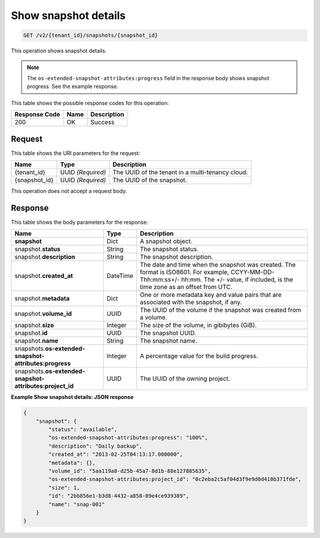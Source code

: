 
.. _get-show-snapshot-details-v2:

Show snapshot details
^^^^^^^^^^^^^^^^^^^^^^^^^^^^^^^^^^^^^^^^^^^^^^^^^^^^^^^^^^^^^^^^^^^^^^^^^^^^^^^^

.. code::

    GET /v2/{tenant_id}/snapshots/{snapshot_id}

This operation shows snapshot details.

.. note::
   The ``os-extended-snapshot-attributes:progress`` field in the response body shows snapshot progress. See the example response.
   
   



This table shows the possible response codes for this operation:


+--------------------------+-------------------------+-------------------------+
|Response Code             |Name                     |Description              |
+==========================+=========================+=========================+
|200                       |OK                       |Success                  |
+--------------------------+-------------------------+-------------------------+


Request
""""""""""""""""




This table shows the URI parameters for the request:

+--------------------------+-------------------------+-------------------------+
|Name                      |Type                     |Description              |
+==========================+=========================+=========================+
|{tenant_id}               |UUID *(Required)*        |The UUID of the tenant in|
|                          |                         |a multi-tenancy cloud.   |
+--------------------------+-------------------------+-------------------------+
|{snapshot_id}             |UUID *(Required)*        |The UUID of the snapshot.|
+--------------------------+-------------------------+-------------------------+





This operation does not accept a request body.




Response
""""""""""""""""

This table shows the body parameters for the response:

+--------------------------+-------------------------+-------------------------+
|Name                      |Type                     |Description              |
+==========================+=========================+=========================+
|**snapshot**              |Dict                     |A snapshot object.       |
+--------------------------+-------------------------+-------------------------+
|snapshot.\ **status**     |String                   |The snapshot status.     |
+--------------------------+-------------------------+-------------------------+
|snapshot.\                |String                   |The snapshot description.|
|**description**           |                         |                         |
+--------------------------+-------------------------+-------------------------+ 
|snapshot.\                |DateTime                 |The date and time when   |
|**created_at**            |                         |the snapshot was created.|
|                          |                         |The format is ISO8601.   |
|                          |                         |For example,             |
|                          |                         |CCYY-MM-DD-Thh:mm:ss+/-  |
|                          |                         |hh:mm. The +/- value, if |
|                          |                         |included, is the time    |
|                          |                         |zone as an offset from   |
|                          |                         |UTC.                     |
+--------------------------+-------------------------+-------------------------+
|snapshot.\                |Dict                     |One or more metadata key |
|**metadata**              |                         |and value pairs that are |
|                          |                         |associated with the      |
|                          |                         |snapshot, if any.        |
+--------------------------+-------------------------+-------------------------+
|snapshot.\                |UUID                     |The UUID of the volume   |
|**volume_id**             |                         |if the snapshot was      |
|                          |                         |created from a volume.   |
+--------------------------+-------------------------+-------------------------+
|snapshot.\ **size**       |Integer                  |The size of the volume,  |
|                          |                         |in gibibytes (GiB).      |  
+--------------------------+-------------------------+-------------------------+
|snapshot.\ **id**         |UUID                     |The snapshot UUID.       |
+--------------------------+-------------------------+-------------------------+
|snapshot.\ **name**       |String                   |The snapshot name.       |
+--------------------------+-------------------------+-------------------------+
|snapshots.\               |Integer                  |A percentage value for   |
|**os-extended-snapshot-   |                         |the build progress.      |
|attributes:progress**     |                         |                         |
+--------------------------+-------------------------+-------------------------+
|snapshots.\               |UUID                     |The UUID of the owning   |
|**os-extended-snapshot-   |                         |project.                 |
|attributes:project_id**   |                         |                         |
+--------------------------+-------------------------+-------------------------+










**Example Show snapshot details: JSON response**


.. code::

   {
       "snapshot": {
           "status": "available",
           "os-extended-snapshot-attributes:progress": "100%",
           "description": "Daily backup",
           "created_at": "2013-02-25T04:13:17.000000",
           "metadata": {},
           "volume_id": "5aa119a8-d25b-45a7-8d1b-88e127885635",
           "os-extended-snapshot-attributes:project_id": "0c2eba2c5af04d3f9e9d0d410b371fde",
           "size": 1,
           "id": "2bb856e1-b3d8-4432-a858-09e4ce939389",
           "name": "snap-001"
       }
   }
   




